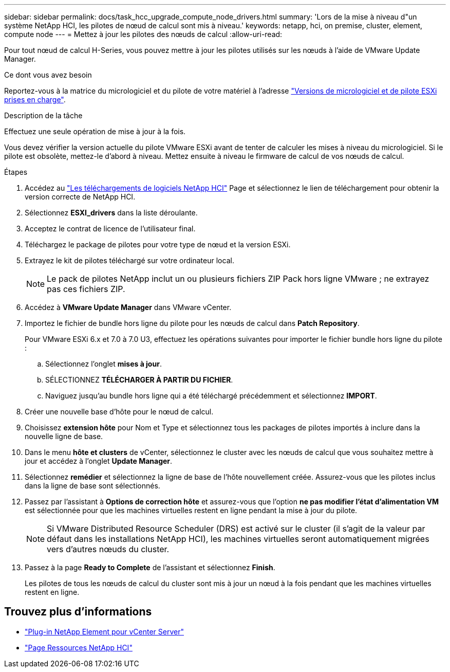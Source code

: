 ---
sidebar: sidebar 
permalink: docs/task_hcc_upgrade_compute_node_drivers.html 
summary: 'Lors de la mise à niveau d"un système NetApp HCI, les pilotes de nœud de calcul sont mis à niveau.' 
keywords: netapp, hci, on premise, cluster, element, compute node 
---
= Mettez à jour les pilotes des nœuds de calcul
:allow-uri-read: 


[role="lead"]
Pour tout nœud de calcul H-Series, vous pouvez mettre à jour les pilotes utilisés sur les nœuds à l'aide de VMware Update Manager.

.Ce dont vous avez besoin
Reportez-vous à la matrice du micrologiciel et du pilote de votre matériel à l'adresse link:firmware_driver_versions.html["Versions de micrologiciel et de pilote ESXi prises en charge"].

.Description de la tâche
Effectuez une seule opération de mise à jour à la fois.

Vous devez vérifier la version actuelle du pilote VMware ESXi avant de tenter de calculer les mises à niveau du micrologiciel. Si le pilote est obsolète, mettez-le d'abord à niveau. Mettez ensuite à niveau le firmware de calcul de vos nœuds de calcul.

.Étapes
. Accédez au https://mysupport.netapp.com/site/products/all/details/netapp-hci/downloads-tab["Les téléchargements de logiciels NetApp HCI"^] Page et sélectionnez le lien de téléchargement pour obtenir la version correcte de NetApp HCI.
. Sélectionnez *ESXI_drivers* dans la liste déroulante.
. Acceptez le contrat de licence de l'utilisateur final.
. Téléchargez le package de pilotes pour votre type de nœud et la version ESXi.
. Extrayez le kit de pilotes téléchargé sur votre ordinateur local.
+

NOTE: Le pack de pilotes NetApp inclut un ou plusieurs fichiers ZIP Pack hors ligne VMware ; ne extrayez pas ces fichiers ZIP.

. Accédez à *VMware Update Manager* dans VMware vCenter.
. Importez le fichier de bundle hors ligne du pilote pour les nœuds de calcul dans *Patch Repository*.
+
Pour VMware ESXi 6.x et 7.0 à 7.0 U3, effectuez les opérations suivantes pour importer le fichier bundle hors ligne du pilote :

+
.. Sélectionnez l'onglet *mises à jour*.
.. SÉLECTIONNEZ *TÉLÉCHARGER À PARTIR DU FICHIER*.
.. Naviguez jusqu'au bundle hors ligne qui a été téléchargé précédemment et sélectionnez *IMPORT*.


. Créer une nouvelle base d'hôte pour le nœud de calcul.
. Choisissez *extension hôte* pour Nom et Type et sélectionnez tous les packages de pilotes importés à inclure dans la nouvelle ligne de base.
. Dans le menu *hôte et clusters* de vCenter, sélectionnez le cluster avec les nœuds de calcul que vous souhaitez mettre à jour et accédez à l'onglet *Update Manager*.
. Sélectionnez *remédier* et sélectionnez la ligne de base de l'hôte nouvellement créée. Assurez-vous que les pilotes inclus dans la ligne de base sont sélectionnés.
. Passez par l'assistant à *Options de correction hôte* et assurez-vous que l'option *ne pas modifier l'état d'alimentation VM* est sélectionnée pour que les machines virtuelles restent en ligne pendant la mise à jour du pilote.
+

NOTE: Si VMware Distributed Resource Scheduler (DRS) est activé sur le cluster (il s'agit de la valeur par défaut dans les installations NetApp HCI), les machines virtuelles seront automatiquement migrées vers d'autres nœuds du cluster.

. Passez à la page *Ready to Complete* de l'assistant et sélectionnez *Finish*.
+
Les pilotes de tous les nœuds de calcul du cluster sont mis à jour un nœud à la fois pendant que les machines virtuelles restent en ligne.



[discrete]
== Trouvez plus d'informations

* https://docs.netapp.com/us-en/vcp/index.html["Plug-in NetApp Element pour vCenter Server"^]
* https://www.netapp.com/hybrid-cloud/hci-documentation/["Page Ressources NetApp HCI"^]

